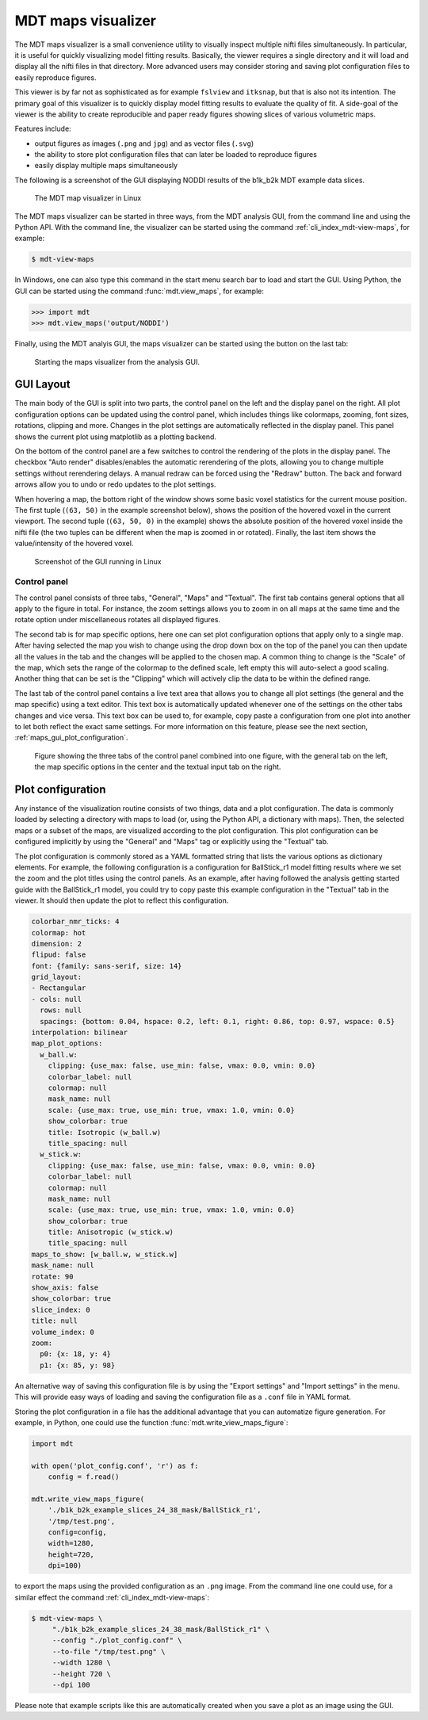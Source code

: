 .. _view_maps_gui:

*******************
MDT maps visualizer
*******************
The MDT maps visualizer is a small convenience utility to visually inspect multiple nifti files simultaneously.
In particular, it is useful for quickly visualizing model fitting results.
Basically, the viewer requires a single directory and it will load and display all the nifti files in that directory.
More advanced users may consider storing and saving plot configuration files to easily reproduce figures.

This viewer is by far not as sophisticated as for example ``fslview`` and ``itksnap``, but that is also not its intention.
The primary goal of this visualizer is to quickly display model fitting results to evaluate the quality of fit.
A side-goal of the viewer is the ability to create reproducible and paper ready figures showing slices of various volumetric maps.

Features include:

* output figures as images (``.png`` and ``jpg``) and as vector files (``.svg``)
* the ability to store plot configuration files that can later be loaded to reproduce figures
* easily display multiple maps simultaneously

The following is a screenshot of the GUI displaying NODDI results of the b1k_b2k MDT example data slices.

.. figure:: _static/figures/mdt_view_maps_gui.png

    The MDT map visualizer in Linux


The MDT maps visualizer can be started in three ways, from the MDT analysis GUI, from the command line and using the Python API.
With the command line, the visualizer can be started using the command :ref:`cli_index_mdt-view-maps`, for example:

.. code-block:: console

    $ mdt-view-maps

In Windows, one can also type this command in the start menu search bar to load and start the GUI.
Using Python, the GUI can be started using the command :func:`mdt.view_maps`, for example:

.. code-block:: python

    >>> import mdt
    >>> mdt.view_maps('output/NODDI')


Finally, using the MDT analyis GUI, the maps visualizer can be started using the button on the last tab:


.. figure:: _static/figures/mdt_start_visualizer_from_gui.png

    Starting the maps visualizer from the analysis GUI.


GUI Layout
==========
The main body of the GUI is split into two parts, the control panel on the left and the display panel on the right.
All plot configuration options can be updated using the control panel, which includes things like colormaps, zooming, font sizes, rotations, clipping and more.
Changes in the plot settings are automatically reflected in the display panel.
This panel shows the current plot using matplotlib as a plotting backend.

On the bottom of the control panel are a few switches to control the rendering of the plots in the display panel.
The checkbox "Auto render" disables/enables the automatic rerendering of the plots, allowing you to change multiple settings without rerendering delays.
A manual redraw can be forced using the "Redraw" button.
The back and forward arrows allow you to undo or redo updates to the plot settings.

When hovering a map, the bottom right of the window shows some basic voxel statistics for the current mouse position.
The first tuple (``(63, 50)`` in the example screenshot below), shows the position of the hovered voxel in the current viewport.
The second tuple (``(63, 50, 0)`` in the example) shows the absolute position of the hovered voxel inside the nifti file (the two tuples can be different when the map is zoomed in or rotated).
Finally, the last item shows the value/intensity of the hovered voxel.

.. figure:: _static/figures/mdt_maps_visualizer_intro.png

    Screenshot of the GUI running in Linux


Control panel
-------------
The control panel consists of three tabs, "General", "Maps" and "Textual".
The first tab contains general options that all apply to the figure in total.
For instance, the zoom settings allows you to zoom in on all maps at the same time and the rotate option under miscellaneous rotates all displayed figures.

The second tab is for map specific options, here one can set plot configuration options that apply only to a single map.
After having selected the map you wish to change using the drop down box on the top of the panel you can then update all the values in the tab and the changes will be applied to the chosen map.
A common thing to change is the "Scale" of the map, which sets the range of the colormap to the defined scale, left empty this will auto-select a good scaling.
Another thing that can be set is the "Clipping" which will actively clip the data to be within the defined range.

The last tab of the control panel contains a live text area that allows you to change all plot settings (the general and the map specific) using a text editor.
This text box is automatically updated whenever one of the settings on the other tabs changes and vice versa.
This text box can be used to, for example, copy paste a configuration from one plot into another to let both reflect the exact same settings.
For more information on this feature, please see the next section, :ref:`maps_gui_plot_configuration`.

.. figure:: _static/figures/mdt_maps_visualizer_control_panel.png

    Figure showing the three tabs of the control panel combined into one figure, with the general tab on the left,
    the map specific options in the center and the textual input tab on the right.


.. _maps_gui_plot_configuration:


Plot configuration
==================
Any instance of the visualization routine consists of two things, data and a plot configuration.
The data is commonly loaded by selecting a directory with maps to load (or, using the Python API, a dictionary with maps).
Then, the selected maps or a subset of the maps, are visualized according to the plot configuration.
This plot configuration can be configured implicitly by using the "General" and "Maps" tag or explicitly using the "Textual" tab.

The plot configuration is commonly stored as a YAML formatted string that lists the various options as dictionary elements.
For example, the following configuration is a configuration for BallStick_r1 model fitting results where we set the zoom and the plot titles using the control panels.
As an example, after having followed the analysis getting started guide with the BallStick_r1 model, you could try to copy paste this example configuration in the "Textual" tab in the viewer.
It should then update the plot to reflect this configuration.

.. code-block:: yaml

    colorbar_nmr_ticks: 4
    colormap: hot
    dimension: 2
    flipud: false
    font: {family: sans-serif, size: 14}
    grid_layout:
    - Rectangular
    - cols: null
      rows: null
      spacings: {bottom: 0.04, hspace: 0.2, left: 0.1, right: 0.86, top: 0.97, wspace: 0.5}
    interpolation: bilinear
    map_plot_options:
      w_ball.w:
        clipping: {use_max: false, use_min: false, vmax: 0.0, vmin: 0.0}
        colorbar_label: null
        colormap: null
        mask_name: null
        scale: {use_max: true, use_min: true, vmax: 1.0, vmin: 0.0}
        show_colorbar: true
        title: Isotropic (w_ball.w)
        title_spacing: null
      w_stick.w:
        clipping: {use_max: false, use_min: false, vmax: 0.0, vmin: 0.0}
        colorbar_label: null
        colormap: null
        mask_name: null
        scale: {use_max: true, use_min: true, vmax: 1.0, vmin: 0.0}
        show_colorbar: true
        title: Anisotropic (w_stick.w)
        title_spacing: null
    maps_to_show: [w_ball.w, w_stick.w]
    mask_name: null
    rotate: 90
    show_axis: false
    show_colorbar: true
    slice_index: 0
    title: null
    volume_index: 0
    zoom:
      p0: {x: 18, y: 4}
      p1: {x: 85, y: 98}


An alternative way of saving this configuration file is by using the "Export settings" and "Import settings" in the menu.
This will provide easy ways of loading and saving the configuration file as a ``.conf`` file in YAML format.

Storing the plot configuration in a file has the additional advantage that you can automatize figure generation.
For example, in Python, one could use the function :func:`mdt.write_view_maps_figure`:

.. code-block:: python

    import mdt

    with open('plot_config.conf', 'r') as f:
        config = f.read()

    mdt.write_view_maps_figure(
        './b1k_b2k_example_slices_24_38_mask/BallStick_r1',
        '/tmp/test.png',
        config=config,
        width=1280,
        height=720,
        dpi=100)


to export the maps using the provided configuration as an ``.png`` image.
From the command line one could use, for a similar effect the command :ref:`cli_index_mdt-view-maps`:

.. code-block:: console

    $ mdt-view-maps \
         "./b1k_b2k_example_slices_24_38_mask/BallStick_r1" \
         --config "./plot_config.conf" \
         --to-file "/tmp/test.png" \
         --width 1280 \
         --height 720 \
         --dpi 100


Please note that example scripts like this are automatically created when you save a plot as an image using the GUI.
